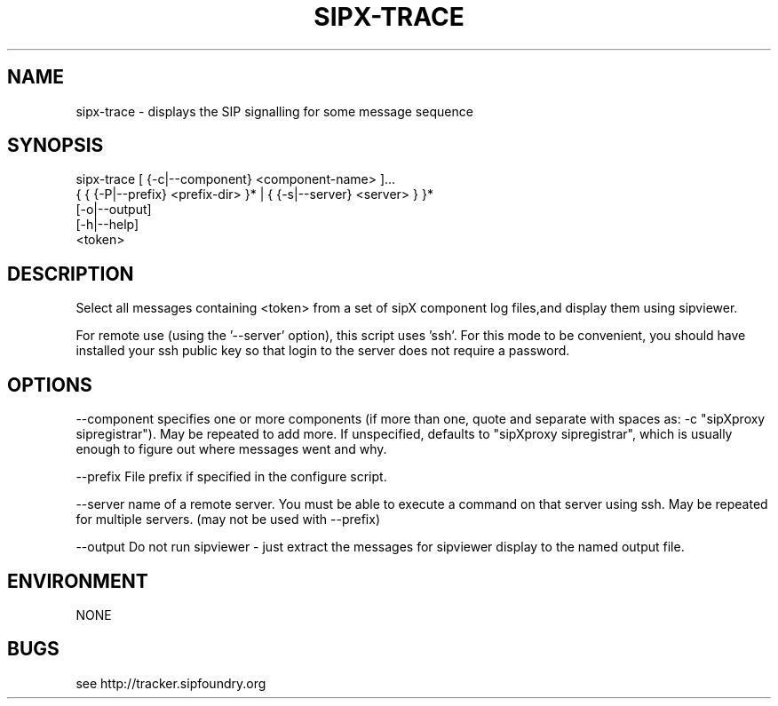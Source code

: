 .TH "SIPX-TRACE" "" "1" "" "Scott Lawrence"
.SH "NAME"
sipx\-trace \- displays the SIP signalling for some message sequence
.SH "SYNOPSIS"
    sipx\-trace  [ {\-c|\-\-component} <component\-name> ]...
                { { {\-P|\-\-prefix} <prefix\-dir> }* | { {\-s|\-\-server} <server> } }*
                [\-o|\-\-output]
                [\-h|\-\-help]
                <token>
.SH "DESCRIPTION"
Select all messages containing <token> from a set of sipX component log files,and display them using sipviewer.

For remote use (using the '\-\-server' option), this script uses 'ssh'.  For this mode to be convenient, you should have installed your ssh public key so that login to the server does not require a password.
.SH "OPTIONS"
\-\-component specifies one or more components (if more than one, quote and separate with spaces as: \-c "sipXproxy sipregistrar").  May be repeated to add more. If unspecified, defaults to "sipXproxy sipregistrar", which is usually enough to figure out where messages went and why.

\-\-prefix    File prefix if specified in the configure script.

\-\-server    name of a remote server.  You must be able to execute a command on that server using ssh.  May be repeated for multiple servers. (may not be used with \-\-prefix)

\-\-output    Do not run sipviewer \- just extract the messages for sipviewer display to the named output file.
.SH "ENVIRONMENT"
NONE
.SH "BUGS"
see http://tracker.sipfoundry.org
